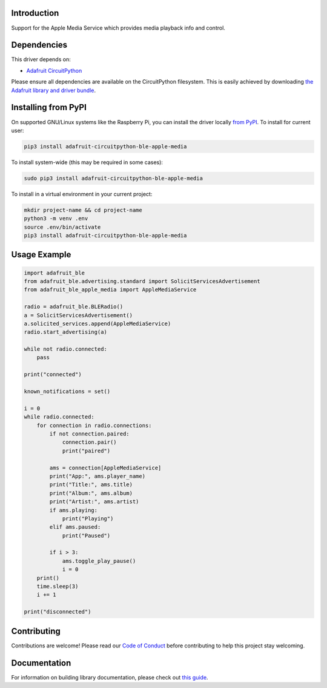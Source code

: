 Introduction
============

.. image:: https://readthedocs.org/projects/adafruit-circuitpython-ble_apple_media/badge/?version=latest
    :target: https://circuitpython.readthedocs.io/projects/ble_apple_media/en/latest/
    :alt: Documentation Status

.. image:: https://img.shields.io/discord/327254708534116352.svg
    :target: https://adafru.it/discord
    :alt: Discord

.. image:: https://github.com/adafruit/Adafruit_CircuitPython_BLE_Apple_Media/workflows/Build%20CI/badge.svg
    :target: https://github.com/adafruit/Adafruit_CircuitPython_BLE_Apple_Media/actions
    :alt: Build Status

Support for the Apple Media Service which provides media playback info and control.


Dependencies
=============
This driver depends on:

* `Adafruit CircuitPython <https://github.com/adafruit/circuitpython>`_

Please ensure all dependencies are available on the CircuitPython filesystem.
This is easily achieved by downloading
`the Adafruit library and driver bundle <https://circuitpython.org/libraries>`_.

Installing from PyPI
=====================

On supported GNU/Linux systems like the Raspberry Pi, you can install the driver locally `from
PyPI <https://pypi.org/project/adafruit-circuitpython-ble_apple_media/>`_. To install for current user:

.. code-block:: shell

    pip3 install adafruit-circuitpython-ble-apple-media

To install system-wide (this may be required in some cases):

.. code-block:: shell

    sudo pip3 install adafruit-circuitpython-ble-apple-media

To install in a virtual environment in your current project:

.. code-block:: shell

    mkdir project-name && cd project-name
    python3 -m venv .env
    source .env/bin/activate
    pip3 install adafruit-circuitpython-ble-apple-media

Usage Example
=============

.. code-block:: python

    import adafruit_ble
    from adafruit_ble.advertising.standard import SolicitServicesAdvertisement
    from adafruit_ble_apple_media import AppleMediaService

    radio = adafruit_ble.BLERadio()
    a = SolicitServicesAdvertisement()
    a.solicited_services.append(AppleMediaService)
    radio.start_advertising(a)

    while not radio.connected:
        pass

    print("connected")

    known_notifications = set()

    i = 0
    while radio.connected:
        for connection in radio.connections:
            if not connection.paired:
                connection.pair()
                print("paired")

            ams = connection[AppleMediaService]
            print("App:", ams.player_name)
            print("Title:", ams.title)
            print("Album:", ams.album)
            print("Artist:", ams.artist)
            if ams.playing:
                print("Playing")
            elif ams.paused:
                print("Paused")

            if i > 3:
                ams.toggle_play_pause()
                i = 0
        print()
        time.sleep(3)
        i += 1

    print("disconnected")


Contributing
============

Contributions are welcome! Please read our `Code of Conduct
<https://github.com/adafruit/Adafruit_CircuitPython_BLE_Apple_Media/blob/main/CODE_OF_CONDUCT.md>`_
before contributing to help this project stay welcoming.

Documentation
=============

For information on building library documentation, please check out `this guide <https://learn.adafruit.com/creating-and-sharing-a-circuitpython-library/sharing-our-docs-on-readthedocs#sphinx-5-1>`_.
